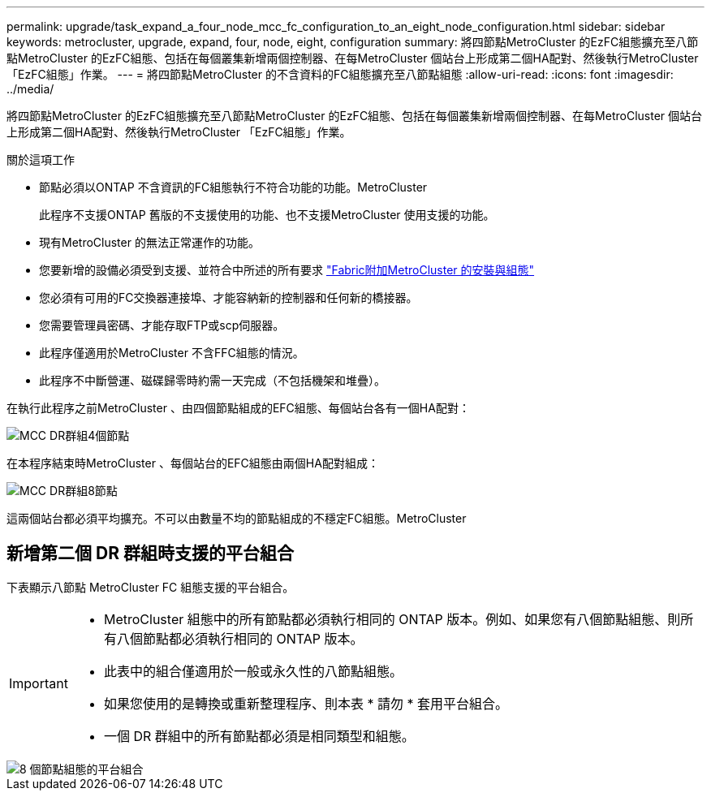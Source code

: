 ---
permalink: upgrade/task_expand_a_four_node_mcc_fc_configuration_to_an_eight_node_configuration.html 
sidebar: sidebar 
keywords: metrocluster, upgrade, expand, four, node, eight, configuration 
summary: 將四節點MetroCluster 的EzFC組態擴充至八節點MetroCluster 的EzFC組態、包括在每個叢集新增兩個控制器、在每MetroCluster 個站台上形成第二個HA配對、然後執行MetroCluster 「EzFC組態」作業。 
---
= 將四節點MetroCluster 的不含資料的FC組態擴充至八節點組態
:allow-uri-read: 
:icons: font
:imagesdir: ../media/


[role="lead"]
將四節點MetroCluster 的EzFC組態擴充至八節點MetroCluster 的EzFC組態、包括在每個叢集新增兩個控制器、在每MetroCluster 個站台上形成第二個HA配對、然後執行MetroCluster 「EzFC組態」作業。

.關於這項工作
* 節點必須以ONTAP 不含資訊的FC組態執行不符合功能的功能。MetroCluster
+
此程序不支援ONTAP 舊版的不支援使用的功能、也不支援MetroCluster 使用支援的功能。

* 現有MetroCluster 的無法正常運作的功能。
* 您要新增的設備必須受到支援、並符合中所述的所有要求 link:../install-fc/index.html["Fabric附加MetroCluster 的安裝與組態"]
* 您必須有可用的FC交換器連接埠、才能容納新的控制器和任何新的橋接器。
* 您需要管理員密碼、才能存取FTP或scp伺服器。
* 此程序僅適用於MetroCluster 不含FFC組態的情況。
* 此程序不中斷營運、磁碟歸零時約需一天完成（不包括機架和堆疊）。


在執行此程序之前MetroCluster 、由四個節點組成的EFC組態、每個站台各有一個HA配對：

image::../media/mcc_dr_groups_4_node.gif[MCC DR群組4個節點]

在本程序結束時MetroCluster 、每個站台的EFC組態由兩個HA配對組成：

image::../media/mcc_dr_groups_8_node.gif[MCC DR群組8節點]

這兩個站台都必須平均擴充。不可以由數量不均的節點組成的不穩定FC組態。MetroCluster



== 新增第二個 DR 群組時支援的平台組合

下表顯示八節點 MetroCluster FC 組態支援的平台組合。

[IMPORTANT]
====
* MetroCluster 組態中的所有節點都必須執行相同的 ONTAP 版本。例如、如果您有八個節點組態、則所有八個節點都必須執行相同的 ONTAP 版本。
* 此表中的組合僅適用於一般或永久性的八節點組態。
* 如果您使用的是轉換或重新整理程序、則本表 * 請勿 * 套用平台組合。
* 一個 DR 群組中的所有節點都必須是相同類型和組態。


====
image::../media/8node_comb_fc_914.png[8 個節點組態的平台組合]
